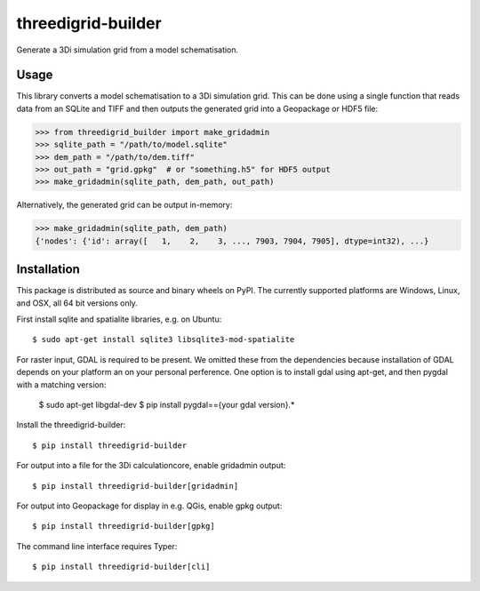 threedigrid-builder
===================

.. image:: https://github.com/nens/threedigrid-builder/actions/workflows/test.yml/badge.svg
	:alt: Github Actions status
	:target: https://github.com/nens/threedigrid-builder/actions/workflows/test.yml

.. image:: https://img.shields.io/pypi/v/threedigrid-builder.svg
	:alt: PyPI
	:target: https://pypi.org/project/threedigrid-builder/


Generate a 3Di simulation grid from a model schematisation.


Usage
-----

This library converts a model schematisation to a 3Di simulation grid. This can be done
using a single function that reads data from an SQLite and TIFF and then outputs the
generated grid into a Geopackage or HDF5 file:

.. code:: python

  >>> from threedigrid_builder import make_gridadmin
  >>> sqlite_path = "/path/to/model.sqlite"
  >>> dem_path = "/path/to/dem.tiff"
  >>> out_path = "grid.gpkg"  # or "something.h5" for HDF5 output
  >>> make_gridadmin(sqlite_path, dem_path, out_path)


Alternatively, the generated grid can be output in-memory:

.. code:: python

  >>> make_gridadmin(sqlite_path, dem_path)
  {'nodes': {'id': array([   1,    2,    3, ..., 7903, 7904, 7905], dtype=int32), ...}


Installation
------------

This package is distributed as source and binary wheels on PyPI. The currently supported platforms are Windows, Linux, and OSX, all
64 bit versions only.

First install sqlite and spatialite libraries, e.g. on Ubuntu::

  $ sudo apt-get install sqlite3 libsqlite3-mod-spatialite

For raster input, GDAL is required to be present. We omitted these from the dependencies
because installation of GDAL depends on your platform an on your personal perference.
One option is to install gdal using apt-get, and then pygdal with a matching version:

  $ sudo apt-get libgdal-dev
  $ pip install pygdal=={your gdal version}.*

Install the threedigrid-builder::

  $ pip install threedigrid-builder

For output into a file for the 3Di calculationcore, enable gridadmin output::

  $ pip install threedigrid-builder[gridadmin]

For output into Geopackage for display in e.g. QGis, enable gpkg output::

  $ pip install threedigrid-builder[gpkg]

The command line interface requires Typer::

  $ pip install threedigrid-builder[cli]
